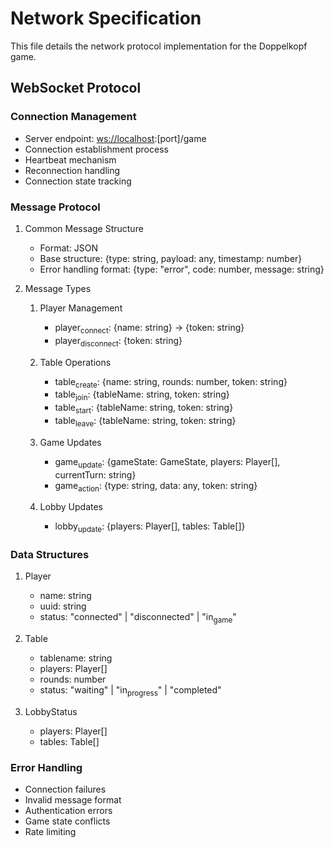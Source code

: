 * Network Specification

This file details the network protocol implementation for the Doppelkopf game.

** WebSocket Protocol

*** Connection Management
- Server endpoint: ws://localhost:[port]/game
- Connection establishment process
- Heartbeat mechanism
- Reconnection handling
- Connection state tracking

*** Message Protocol
**** Common Message Structure
- Format: JSON
- Base structure: {type: string, payload: any, timestamp: number}
- Error handling format: {type: "error", code: number, message: string}

**** Message Types
***** Player Management
- player_connect: {name: string} -> {token: string}
- player_disconnect: {token: string}

***** Table Operations
- table_create: {name: string, rounds: number, token: string}
- table_join: {tableName: string, token: string}
- table_start: {tableName: string, token: string}
- table_leave: {tableName: string, token: string}

***** Game Updates
- game_update: {gameState: GameState, players: Player[], currentTurn: string}
- game_action: {type: string, data: any, token: string}

***** Lobby Updates
- lobby_update: {players: Player[], tables: Table[]}

*** Data Structures

**** Player
- name: string
- uuid: string
- status: "connected" | "disconnected" | "in_game"

**** Table
- tablename: string
- players: Player[]
- rounds: number
- status: "waiting" | "in_progress" | "completed"

**** LobbyStatus
- players: Player[]
- tables: Table[]

*** Error Handling
- Connection failures
- Invalid message format
- Authentication errors
- Game state conflicts
- Rate limiting
